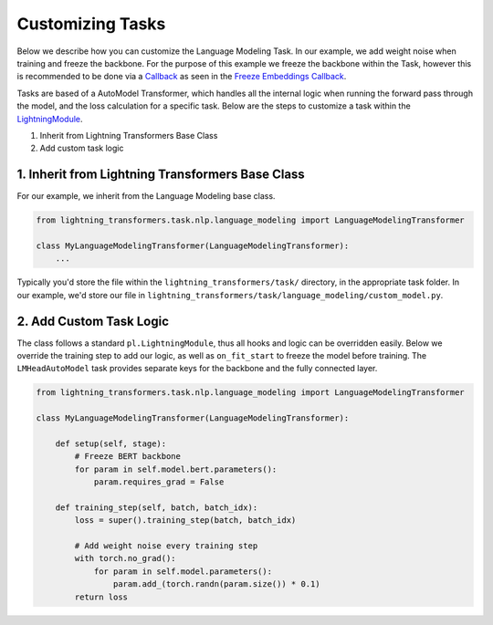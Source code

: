 .. _new-task:

Customizing Tasks
=================

Below we describe how you can customize the Language Modeling Task. In our example, we add weight noise when training and freeze the backbone.
For the purpose of this example we freeze the backbone within the Task, however this is recommended to be done via a `Callback <https://pytorch-lightning.readthedocs.io/en/latest/extensions/callbacks.html>`_ as seen in the `Freeze Embeddings Callback <https://github.com/PyTorchLightning/lightning-transformers/tree/master/lightning_transformers/core/nlp/seq2seq/finetuning.py>`_.

Tasks are based of a AutoModel Transformer, which handles all the internal logic when running the forward pass
through the model, and the loss calculation for a specific task. Below are the steps to customize a task within the `LightningModule <https://pytorch-lightning.readthedocs.io/en/latest/common/lightning_module.html>`__.

1. Inherit from Lightning Transformers Base Class
2. Add custom task logic

1. Inherit from Lightning Transformers Base Class
-------------------------------------------------

For our example, we inherit from the Language Modeling base class.

.. code-block:: python

    from lightning_transformers.task.nlp.language_modeling import LanguageModelingTransformer

    class MyLanguageModelingTransformer(LanguageModelingTransformer):
        ...

Typically you'd store the file within the ``lightning_transformers/task/`` directory, in the appropriate task folder.
In our example, we'd store our file in ``lightning_transformers/task/language_modeling/custom_model.py``.

2. Add Custom Task Logic
------------------------

The class follows a standard ``pl.LightningModule``, thus all hooks and logic can be overridden easily.
Below we override the training step to add our logic, as well as ``on_fit_start`` to freeze the model before training.
The ``LMHeadAutoModel`` task provides separate keys for the backbone and the fully connected layer.

.. code-block:: python

    from lightning_transformers.task.nlp.language_modeling import LanguageModelingTransformer

    class MyLanguageModelingTransformer(LanguageModelingTransformer):

        def setup(self, stage):
            # Freeze BERT backbone
            for param in self.model.bert.parameters():
                param.requires_grad = False

        def training_step(self, batch, batch_idx):
            loss = super().training_step(batch, batch_idx)

            # Add weight noise every training step
            with torch.no_grad():
                for param in self.model.parameters():
                    param.add_(torch.randn(param.size()) * 0.1)
            return loss
